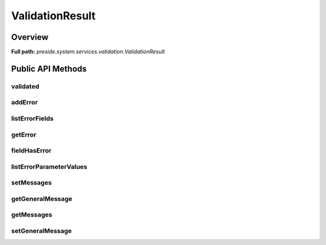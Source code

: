 ValidationResult
================

Overview
--------

**Full path:** *preside.system.services.validation.ValidationResult*

Public API Methods
------------------

validated
~~~~~~~~~

addError
~~~~~~~~

listErrorFields
~~~~~~~~~~~~~~~

getError
~~~~~~~~

fieldHasError
~~~~~~~~~~~~~

listErrorParameterValues
~~~~~~~~~~~~~~~~~~~~~~~~

setMessages
~~~~~~~~~~~

getGeneralMessage
~~~~~~~~~~~~~~~~~

getMessages
~~~~~~~~~~~

setGeneralMessage
~~~~~~~~~~~~~~~~~